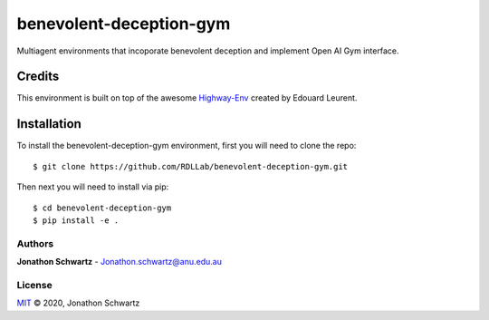 benevolent-deception-gym
========================

Multiagent environments that incoporate benevolent deception and implement Open AI Gym interface.


Credits
~~~~~~~

This environment is built on top of the awesome `Highway-Env <https://github.com/eleurent/highway-env>`_ created by Edouard Leurent.


Installation
~~~~~~~~~~~~

To install the benevolent-deception-gym environment, first you will need to clone the repo::


  $ git clone https://github.com/RDLLab/benevolent-deception-gym.git


Then next you will need to install via pip::

  $ cd benevolent-deception-gym
  $ pip install -e .


Authors
-------

**Jonathon Schwartz** - Jonathon.schwartz@anu.edu.au


License
-------

`MIT`_ © 2020, Jonathon Schwartz

.. _MIT: LICENSE
